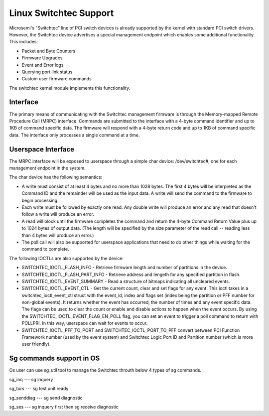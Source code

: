 ========================
Linux Switchtec Support
========================

Microsemi's "Switchtec" line of PCI switch devices is already
supported by the kernel with standard PCI switch drivers. However, the
Switchtec device advertises a special management endpoint which
enables some additional functionality. This includes:

* Packet and Byte Counters
* Firmware Upgrades
* Event and Error logs
* Querying port link status
* Custom user firmware commands

The switchtec kernel module implements this functionality.


Interface
=========

The primary means of communicating with the Switchtec management firmware is
through the Memory-mapped Remote Procedure Call (MRPC) interface.
Commands are submitted to the interface with a 4-byte command
identifier and up to 1KB of command specific data. The firmware will
respond with a 4-byte return code and up to 1KB of command specific
data. The interface only processes a single command at a time.


Userspace Interface
===================

The MRPC interface will be exposed to userspace through a simple char
device: /dev/switchtec#, one for each management endpoint in the system.

The char device has the following semantics:

* A write must consist of at least 4 bytes and no more than 1028 bytes.
  The first 4 bytes will be interpreted as the Command ID and the
  remainder will be used as the input data. A write will send the
  command to the firmware to begin processing.

* Each write must be followed by exactly one read. Any double write will
  produce an error and any read that doesn't follow a write will
  produce an error.

* A read will block until the firmware completes the command and return
  the 4-byte Command Return Value plus up to 1024 bytes of output
  data. (The length will be specified by the size parameter of the read
  call -- reading less than 4 bytes will produce an error.)

* The poll call will also be supported for userspace applications that
  need to do other things while waiting for the command to complete.

The following IOCTLs are also supported by the device:

* SWITCHTEC_IOCTL_FLASH_INFO - Retrieve firmware length and number
  of partitions in the device.

* SWITCHTEC_IOCTL_FLASH_PART_INFO - Retrieve address and lengeth for
  any specified partition in flash.

* SWITCHTEC_IOCTL_EVENT_SUMMARY - Read a structure of bitmaps
  indicating all uncleared events.

* SWITCHTEC_IOCTL_EVENT_CTL - Get the current count, clear and set flags
  for any event. This ioctl takes in a switchtec_ioctl_event_ctl struct
  with the event_id, index and flags set (index being the partition or PFF
  number for non-global events). It returns whether the event has
  occurred, the number of times and any event specific data. The flags
  can be used to clear the count or enable and disable actions to
  happen when the event occurs.
  By using the SWITCHTEC_IOCTL_EVENT_FLAG_EN_POLL flag,
  you can set an event to trigger a poll command to return with
  POLLPRI. In this way, userspace can wait for events to occur.

* SWITCHTEC_IOCTL_PFF_TO_PORT and SWITCHTEC_IOCTL_PORT_TO_PFF convert
  between PCI Function Framework number (used by the event system)
  and Switchtec Logic Port ID and Partition number (which is more
  user friendly).

Sg commands support in OS
=========================
Os user can use sg_util tool to manage the Switchtec throuth below 4 types of sg commands.

sg_inq --- sg inquery

sg_turs --- sg test unit ready

sg_senddiag --- sg send diagnostic

sg_ses --- sg inquery first then sg receive diagnostic
